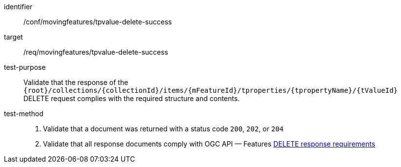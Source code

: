 [[conf_mf_tpvalue_delete_success]]

[abstract_test]
====
[%metadata]
identifier:: /conf/movingfeatures/tpvalue-delete-success
target:: /req/movingfeatures/tpvalue-delete-success
test-purpose:: Validate that the response of the `{root}/collections/{collectionId}/items/{mFeatureId}/tproperties/{tpropertyName}/{tValueId}` DELETE request complies with the required structure and contents.
test-method::
+
--
1. Validate that a document was returned with a status code `200`, `202`, or `204` +
2. Validate that all response documents comply with OGC API — Features link:http://docs.ogc.org/DRAFTS/20-002.html#_operation_3[DELETE response requirements]
--
====